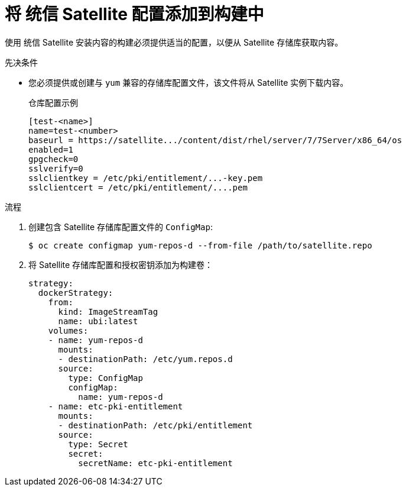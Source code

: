 // Module included in the following assemblies:
//
//* builds/running-entitled-builds.adoc

:_content-type: PROCEDURE
[id="builds-source-input-satellite-config_{context}"]
= 将 统信 Satellite 配置添加到构建中

使用 统信 Satellite 安装内容的构建必须提供适当的配置，以便从 Satellite 存储库获取内容。

.先决条件

* 您必须提供或创建与 `yum` 兼容的存储库配置文件，该文件将从 Satellite 实例下载内容。
+
.仓库配置示例
+
[source,terminal]
----
[test-<name>]
name=test-<number>
baseurl = https://satellite.../content/dist/rhel/server/7/7Server/x86_64/os
enabled=1
gpgcheck=0
sslverify=0
sslclientkey = /etc/pki/entitlement/...-key.pem
sslclientcert = /etc/pki/entitlement/....pem
----

.流程

. 创建包含 Satellite 存储库配置文件的 `ConfigMap`:
+
[source,terminal]
----
$ oc create configmap yum-repos-d --from-file /path/to/satellite.repo
----

. 将 Satellite 存储库配置和授权密钥添加为构建卷：
+
[source,yaml]
----
strategy:
  dockerStrategy:
    from:
      kind: ImageStreamTag
      name: ubi:latest
    volumes:
    - name: yum-repos-d
      mounts:
      - destinationPath: /etc/yum.repos.d
      source:
        type: ConfigMap
        configMap:
          name: yum-repos-d
    - name: etc-pki-entitlement
      mounts:
      - destinationPath: /etc/pki/entitlement
      source:
        type: Secret
        secret:
          secretName: etc-pki-entitlement
----
